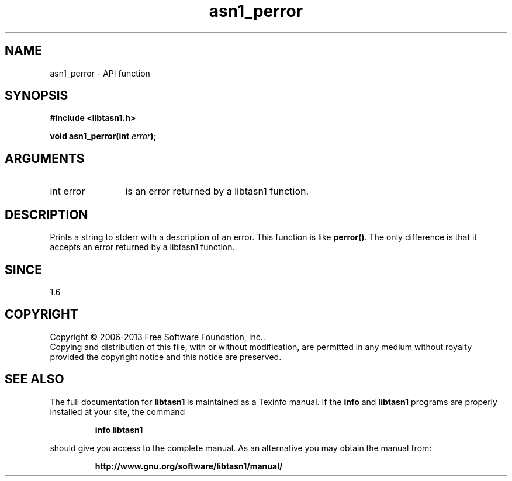 .\" DO NOT MODIFY THIS FILE!  It was generated by gdoc.
.TH "asn1_perror" 3 "3.5" "libtasn1" "libtasn1"
.SH NAME
asn1_perror \- API function
.SH SYNOPSIS
.B #include <libtasn1.h>
.sp
.BI "void asn1_perror(int " error ");"
.SH ARGUMENTS
.IP "int error" 12
is an error returned by a libtasn1 function.
.SH "DESCRIPTION"
Prints a string to stderr with a description of an error.  This
function is like \fBperror()\fP.  The only difference is that it accepts
an error returned by a libtasn1 function.
.SH "SINCE"
1.6
.SH COPYRIGHT
Copyright \(co 2006-2013 Free Software Foundation, Inc..
.br
Copying and distribution of this file, with or without modification,
are permitted in any medium without royalty provided the copyright
notice and this notice are preserved.
.SH "SEE ALSO"
The full documentation for
.B libtasn1
is maintained as a Texinfo manual.  If the
.B info
and
.B libtasn1
programs are properly installed at your site, the command
.IP
.B info libtasn1
.PP
should give you access to the complete manual.
As an alternative you may obtain the manual from:
.IP
.B http://www.gnu.org/software/libtasn1/manual/
.PP
